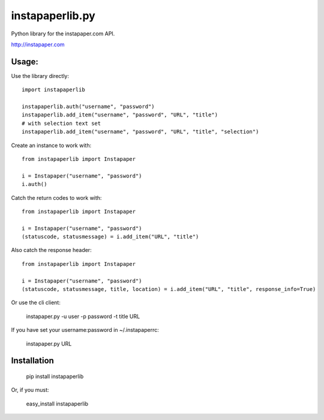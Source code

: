 instapaperlib.py
================

Python library for the instapaper.com API.

http://instapaper.com

Usage:
-------

Use the library directly:

::

    import instapaperlib

    instapaperlib.auth("username", "password")
    instapaperlib.add_item("username", "password", "URL", "title")
    # with selection text set
    instapaperlib.add_item("username", "password", "URL", "title", "selection")

Create an instance to work with:

::

    from instapaperlib import Instapaper

    i = Instapaper("username", "password")
    i.auth()

Catch the return codes to work with:

::

    from instapaperlib import Instapaper

    i = Instapaper("username", "password")
    (statuscode, statusmessage) = i.add_item("URL", "title")

Also catch the response header:

::

    from instapaperlib import Instapaper

    i = Instapaper("username", "password")
    (statuscode, statusmessage, title, location) = i.add_item("URL", "title", response_info=True)

Or use the cli client:

    instapaper.py -u user -p password -t title URL

If you have set your username:password in ~/.instapaperrc:

    instapaper.py URL

Installation
------------

  pip install instapaperlib

Or, if you must:

  easy_install instapaperlib

